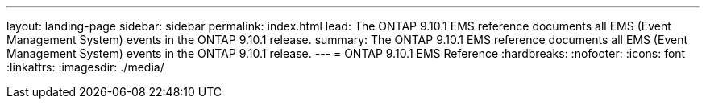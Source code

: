 ---
layout: landing-page
sidebar: sidebar
permalink: index.html
lead: The ONTAP 9.10.1 EMS reference documents all EMS (Event Management System) events in the ONTAP 9.10.1 release.
summary: The ONTAP 9.10.1 EMS reference documents all EMS (Event Management System) events in the ONTAP 9.10.1 release. 
---
= ONTAP 9.10.1 EMS Reference
:hardbreaks:
:nofooter:
:icons: font
:linkattrs:
:imagesdir: ./media/
